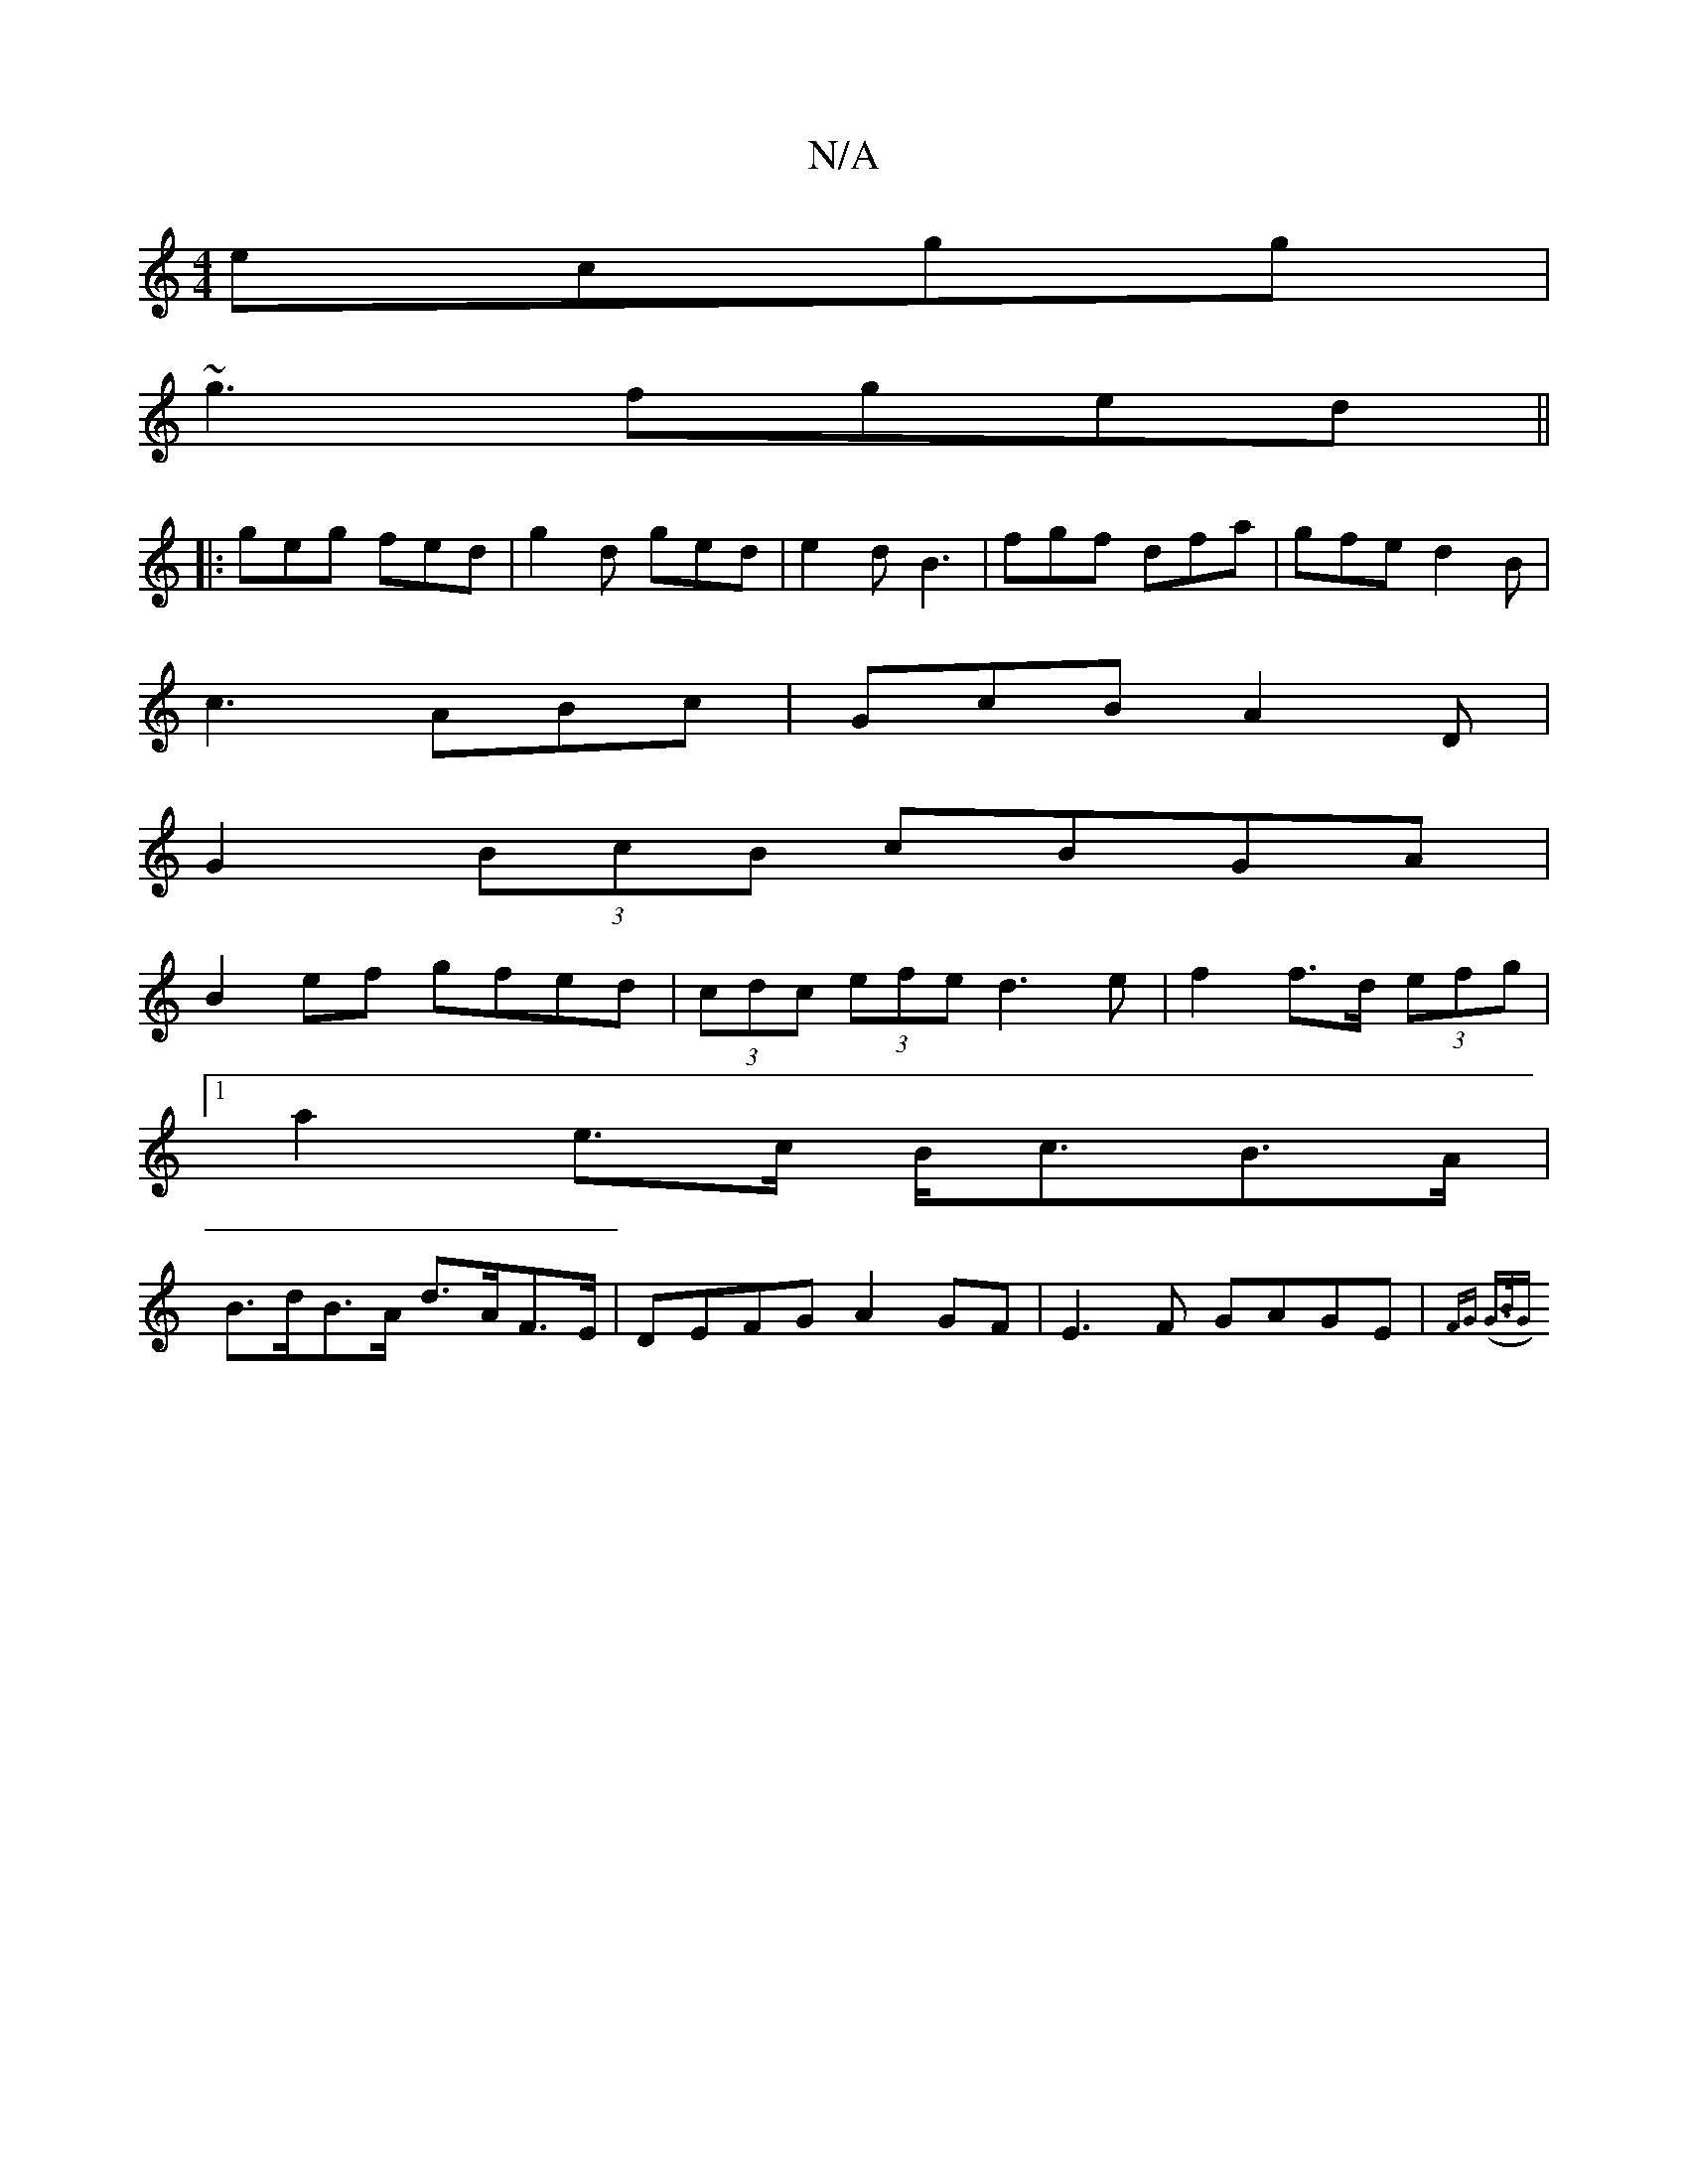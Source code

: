 X:1
T:N/A
M:4/4
R:N/A
K:Cmajor
ecgg|
~g3 fged ||
|: geg fed| g2d ged |e2d B3-|fgf dfa|gfe d2B|
c3 ABc|GcB A2D|
G2(3BcB cBGA|
B2 ef gfed|(3cdc (3efe d3e | f2f>d (3efg |
[1 a2e>c B<cB>A|
B>dB>A d>AF>E|DEFG- A2 GF|E3F GAGE|{FG) (G>BG)